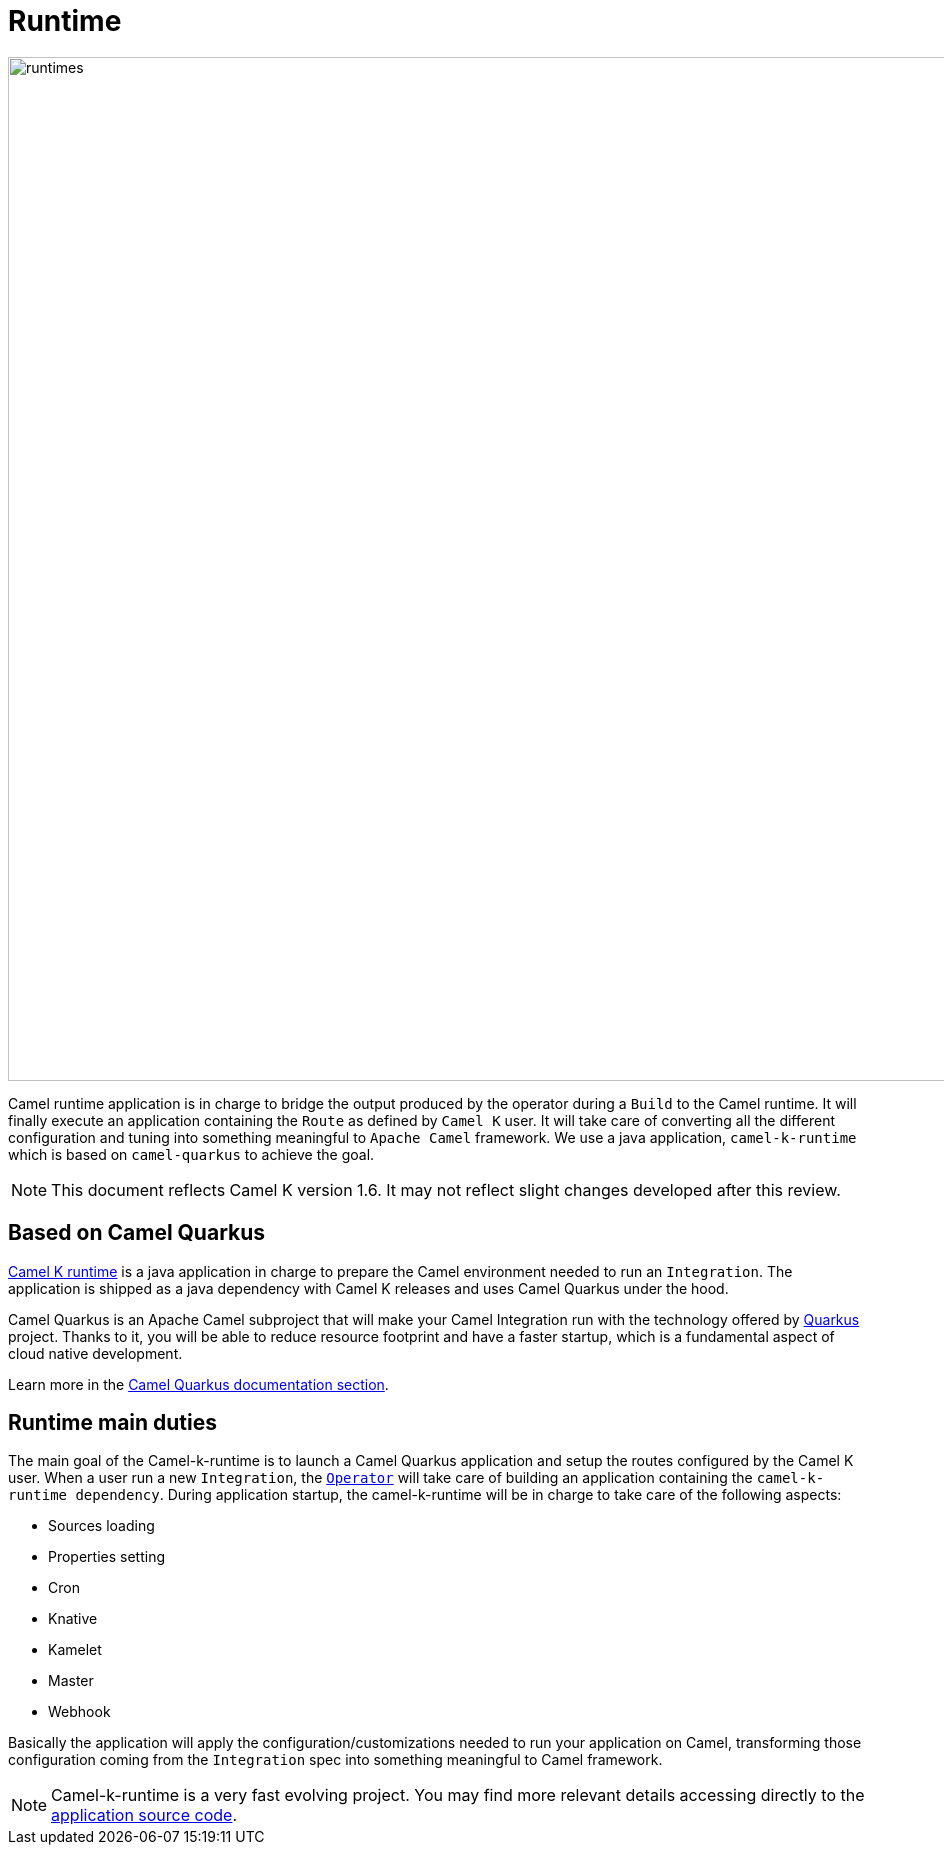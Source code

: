 [[runtime]]
= Runtime

image::architecture/camel-k-runtimes.jpg[runtimes, width=1024]

Camel runtime application is in charge to bridge the output produced by the operator during a `Build` to the Camel runtime. It will finally execute an application containing the `Route` as defined by `Camel K` user. It will take care of converting all the different configuration and tuning into something meaningful to `Apache Camel` framework. We use a java application, `camel-k-runtime` which is based on `camel-quarkus` to achieve the goal.

NOTE: This document reflects Camel K version 1.6. It may not reflect slight changes developed after this review.

[[runtime-quarkus]]
== Based on Camel Quarkus

https://github.com/apache/camel-k-runtime[Camel K runtime] is a java application in charge to prepare the Camel environment needed to run an `Integration`. The application is shipped as a java dependency with Camel K releases and uses Camel Quarkus under the hood.

Camel Quarkus is an Apache Camel subproject that will make your Camel Integration run with the technology offered by https://quarkus.io/[Quarkus] project. Thanks to it, you will be able to reduce resource footprint and have a faster startup, which is a fundamental aspect of cloud native development.

Learn more in the xref:/camel-quarkus/[Camel Quarkus documentation section].

[[runtime-duties]]
== Runtime main duties

The main goal of the Camel-k-runtime is to launch a Camel Quarkus application and setup the routes configured by the Camel K user. When a user run a new `Integration`, the xref:architecture/operator.adoc[`Operator`] will take care of building an application containing the `camel-k-runtime dependency`. During application startup, the camel-k-runtime will be in charge to take care of the following aspects:

* Sources loading
* Properties setting
* Cron
* Knative
* Kamelet
* Master
* Webhook

Basically the application will apply the configuration/customizations needed to run your application on Camel, transforming those configuration coming from the `Integration` spec into something meaningful to Camel framework.

NOTE: Camel-k-runtime is a very fast evolving project. You may find more relevant details accessing directly to the https://github.com/apache/camel-k-runtime[application source code].
